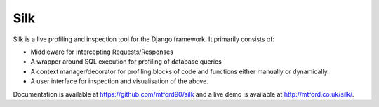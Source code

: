 Silk
====

Silk is a live profiling and inspection tool for the Django framework.
It primarily consists of:

-  Middleware for intercepting Requests/Responses
-  A wrapper around SQL execution for profiling of database queries
-  A context manager/decorator for profiling blocks of code and
   functions either manually or dynamically.
-  A user interface for inspection and visualisation of the above.

Documentation is available at https://github.com/mtford90/silk and a live demo is available at
http://mtford.co.uk/silk/.